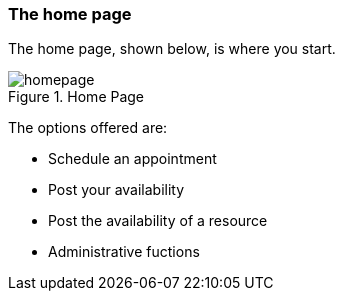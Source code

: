 === The home page

The home page, shown below, is where you start.

.Home Page
[#img-homepage]
image::homepage.png[]

The options offered are:

* Schedule an appointment
* Post your availability
* Post the availability of a resource
* Administrative fuctions

